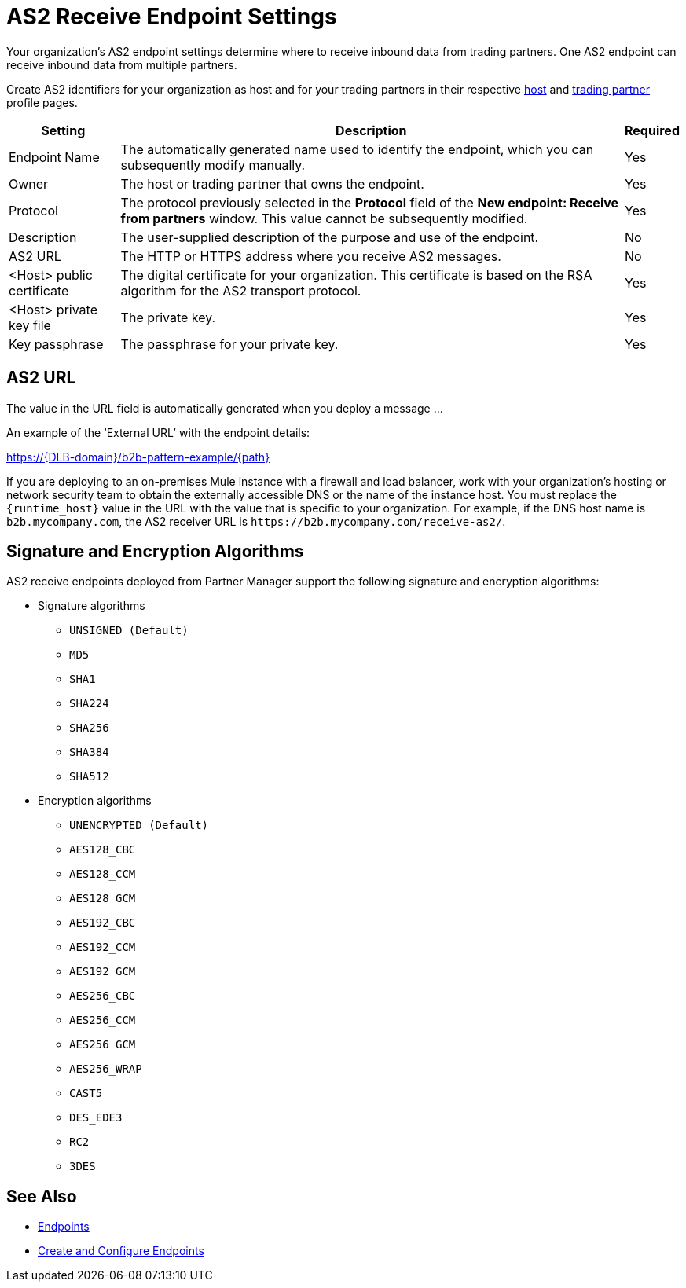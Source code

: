 = AS2 Receive Endpoint Settings

Your organization's AS2 endpoint settings determine where to receive inbound data from trading partners.
One AS2 endpoint can receive inbound data from multiple partners.

Create AS2 identifiers for your organization as host and for your trading partners in their respective xref:configure-host.adoc[host] and xref:configure-partner.adoc[trading partner] profile pages.

[%header%autowidth.spread]
|===
| Setting | Description | Required
| Endpoint Name
| The automatically generated name used to identify the endpoint, which you can subsequently modify manually.
| Yes

| Owner
| The host or trading partner that owns the endpoint.
| Yes

| Protocol
| The protocol previously selected in the *Protocol* field of the *New endpoint: Receive from partners* window. This value cannot be subsequently modified.
| Yes

| Description
| The user-supplied description of the purpose and use of the endpoint.
| No

| AS2 URL
a| The HTTP or HTTPS address where you receive AS2 messages.
| No

| <Host> public certificate
| The digital certificate for your organization. This certificate is based on the RSA algorithm for the AS2 transport protocol.
| Yes

| <Host> private key file
| The private key.
| Yes

| Key passphrase
| The passphrase for your private key.
| Yes
|===


== AS2 URL

The value in the URL field is automatically generated when you deploy a message ...

An example of the ‘External URL’ with the endpoint details:

https://{DLB-domain}/b2b-pattern-example/{path}

If you are deploying to an on-premises Mule instance with a firewall and load balancer, work with your organization's hosting or network security team to obtain the externally accessible DNS or the name of the instance host. You must replace the `{runtime_host}` value in the URL with the value that is specific to your organization. For example, if the DNS host name is `b2b.mycompany.com`, the AS2 receiver URL is `+https://b2b.mycompany.com/receive-as2/+`.

== Signature and Encryption Algorithms

AS2 receive endpoints deployed from Partner Manager support the following signature and encryption algorithms:

* Signature algorithms
** `UNSIGNED (Default)`
** `MD5`
** `SHA1`
** `SHA224`
** `SHA256`
** `SHA384`
** `SHA512`
* Encryption algorithms
** `UNENCRYPTED (Default)`
** `AES128_CBC`
** `AES128_CCM`
** `AES128_GCM`
** `AES192_CBC`
** `AES192_CCM`
** `AES192_GCM`
** `AES256_CBC`
** `AES256_CCM`
** `AES256_GCM`
** `AES256_WRAP`
** `CAST5`
** `DES_EDE3`
** `RC2`
** `3DES`

== See Also

* xref:endpoints.adoc[Endpoints]
* xref:create-endpoint.adoc[Create and Configure Endpoints]
